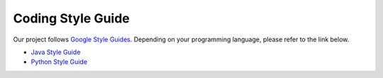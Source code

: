 Coding Style Guide
==================

Our project follows `Google Style Guides <https://google.github.io/styleguide/>`_. Depending on your programming language, please refer to the link below.

* `Java Style Guide <https://google.github.io/styleguide/javaguide.html>`_
* `Python Style Guide <https://google.github.io/styleguide/pyguide.html>`_
